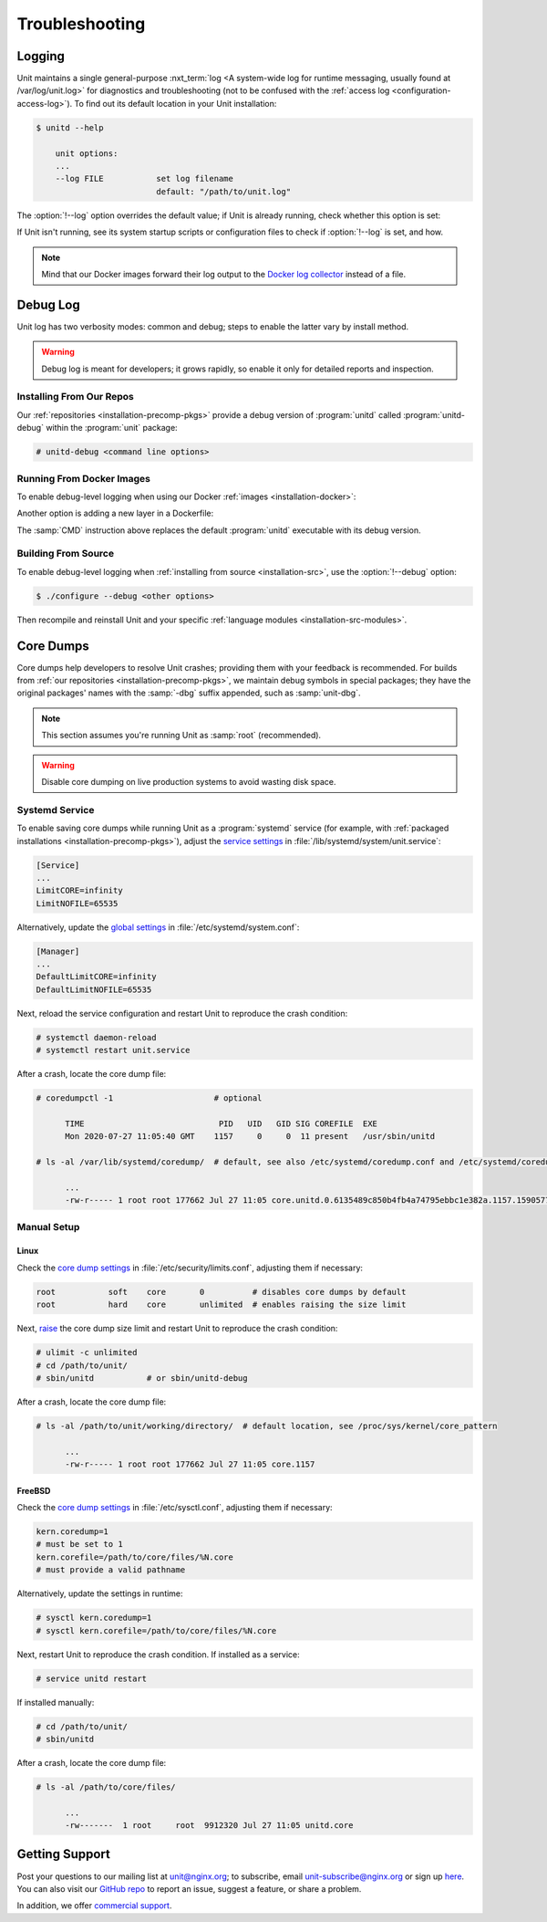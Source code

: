 .. meta::
   :og:description: Troubleshoot issues using logs, core dumps, and community support.

###############
Troubleshooting
###############

.. _troubleshooting-log:

*******
Logging
*******

Unit maintains a single general-purpose :nxt_term:`log <A system-wide log for
runtime messaging, usually found at /var/log/unit.log>` for diagnostics and
troubleshooting (not to be confused with the :ref:`access log
<configuration-access-log>`).  To find out its default location in your Unit
installation:

.. code-block:: console

   $ unitd --help

       unit options:
       ...
       --log FILE           set log filename
                            default: "/path/to/unit.log"

The :option:`!--log` option overrides the default value; if Unit is already
running, check whether this option is set:

.. subs-code-block:: console

   $ ps ax | grep unitd
       ...
       unit: main v|version| [/path/to/unitd ... --log /path/to/unit.log ...]

If Unit isn't running, see its system startup scripts or configuration files to
check if :option:`!--log` is set, and how.

.. note::

   Mind that our Docker images forward their log output to the `Docker log
   collector <https://docs.docker.com/config/containers/logging/>`_ instead of
   a file.


.. _troubleshooting-dbg-log:

*********
Debug Log
*********

Unit log has two verbosity modes: common and debug; steps to enable the latter
vary by install method.

.. warning::

   Debug log is meant for developers; it grows rapidly, so enable it only for
   detailed reports and inspection.

=========================
Installing From Our Repos
=========================

Our :ref:`repositories <installation-precomp-pkgs>` provide a debug version of
:program:`unitd` called :program:`unitd-debug` within the :program:`unit`
package:

.. code-block:: console

   # unitd-debug <command line options>

==========================
Running From Docker Images
==========================

To enable debug-level logging when using our Docker :ref:`images
<installation-docker>`:

.. subs-code-block:: console

   $ docker run -d nginx/unit:|version|-full unitd-debug --no-daemon \
                --control unix:/var/run/control.unit.sock

Another option is adding a new layer in a Dockerfile:

.. subs-code-block:: docker

   FROM nginx/unit:|version|-full

   CMD ["unitd-debug","--no-daemon","--control","unix:/var/run/control.unit.sock"]

The :samp:`CMD` instruction above replaces the default :program:`unitd`
executable with its debug version.

====================
Building From Source
====================

To enable debug-level logging when :ref:`installing from source
<installation-src>`, use the :option:`!--debug` option:

.. code-block:: console

   $ ./configure --debug <other options>

Then recompile and reinstall Unit and your specific :ref:`language modules
<installation-src-modules>`.


.. _troubleshooting-core-dumps:

**********
Core Dumps
**********

Core dumps help developers to resolve Unit crashes; providing them with your
feedback is recommended.  For builds from :ref:`our repositories
<installation-precomp-pkgs>`, we maintain debug symbols in special packages;
they have the original packages' names with the :samp:`-dbg` suffix appended,
such as :samp:`unit-dbg`.

.. note::

   This section assumes you're running Unit as :samp:`root` (recommended).

.. warning::

   Disable core dumping on live production systems to avoid wasting disk space.

===============
Systemd Service
===============

To enable saving core dumps while running Unit as a :program:`systemd` service
(for example, with :ref:`packaged installations <installation-precomp-pkgs>`),
adjust the `service settings
<https://www.freedesktop.org/software/systemd/man/systemd.exec.html>`_ in
:file:`/lib/systemd/system/unit.service`:

.. code-block:: ini

   [Service]
   ...
   LimitCORE=infinity
   LimitNOFILE=65535

Alternatively, update the `global settings
<https://www.freedesktop.org/software/systemd/man/systemd.directives.html>`_
in :file:`/etc/systemd/system.conf`:

.. code-block:: ini

   [Manager]
   ...
   DefaultLimitCORE=infinity
   DefaultLimitNOFILE=65535

Next, reload the service configuration and restart Unit to reproduce the crash
condition:

.. code-block:: console

   # systemctl daemon-reload
   # systemctl restart unit.service

After a crash, locate the core dump file:

.. code-block:: console

   # coredumpctl -1                     # optional

         TIME                            PID   UID   GID SIG COREFILE  EXE
         Mon 2020-07-27 11:05:40 GMT    1157     0     0  11 present   /usr/sbin/unitd

   # ls -al /var/lib/systemd/coredump/  # default, see also /etc/systemd/coredump.conf and /etc/systemd/coredump.conf.d/*.conf

         ...
         -rw-r----- 1 root root 177662 Jul 27 11:05 core.unitd.0.6135489c850b4fb4a74795ebbc1e382a.1157.1590577472000000.lz4

============
Manual Setup
============

Linux
*****

Check the `core dump settings
<https://www.man7.org/linux/man-pages/man5/limits.conf.5.html>`__ in
:file:`/etc/security/limits.conf`, adjusting them if necessary:

.. code-block:: none

   root           soft    core       0          # disables core dumps by default
   root           hard    core       unlimited  # enables raising the size limit

Next, `raise
<https://www.man7.org/linux/man-pages/man1/bash.1.html>`_ the core dump size
limit and restart Unit to reproduce the crash condition:

.. code-block:: console

   # ulimit -c unlimited
   # cd /path/to/unit/
   # sbin/unitd           # or sbin/unitd-debug

After a crash, locate the core dump file:

.. code-block:: console

   # ls -al /path/to/unit/working/directory/  # default location, see /proc/sys/kernel/core_pattern

         ...
         -rw-r----- 1 root root 177662 Jul 27 11:05 core.1157

FreeBSD
*******

Check the `core dump settings
<https://www.freebsd.org/cgi/man.cgi?query=sysctl>`__ in
:file:`/etc/sysctl.conf`, adjusting them if necessary:

.. code-block:: ini

   kern.coredump=1
   # must be set to 1
   kern.corefile=/path/to/core/files/%N.core
   # must provide a valid pathname

Alternatively, update the settings in runtime:

.. code-block:: console

   # sysctl kern.coredump=1
   # sysctl kern.corefile=/path/to/core/files/%N.core

Next, restart Unit to reproduce the crash condition.  If installed as a
service:

.. code-block:: console

   # service unitd restart

If installed manually:

.. code-block:: console

   # cd /path/to/unit/
   # sbin/unitd

After a crash, locate the core dump file:

.. code-block:: console

   # ls -al /path/to/core/files/

         ...
         -rw-------  1 root     root  9912320 Jul 27 11:05 unitd.core

.. _troubleshooting-support:

***************
Getting Support
***************

Post your questions to our mailing list at unit@nginx.org; to subscribe, email
unit-subscribe@nginx.org or sign up `here
<https://mailman.nginx.org/mailman/listinfo/unit>`_.  You can also visit our
`GitHub repo <https://github.com/nginx/unit>`_ to report an issue, suggest a
feature, or share a problem.

In addition, we offer `commercial support <https://www.nginx.com/support/>`_.
